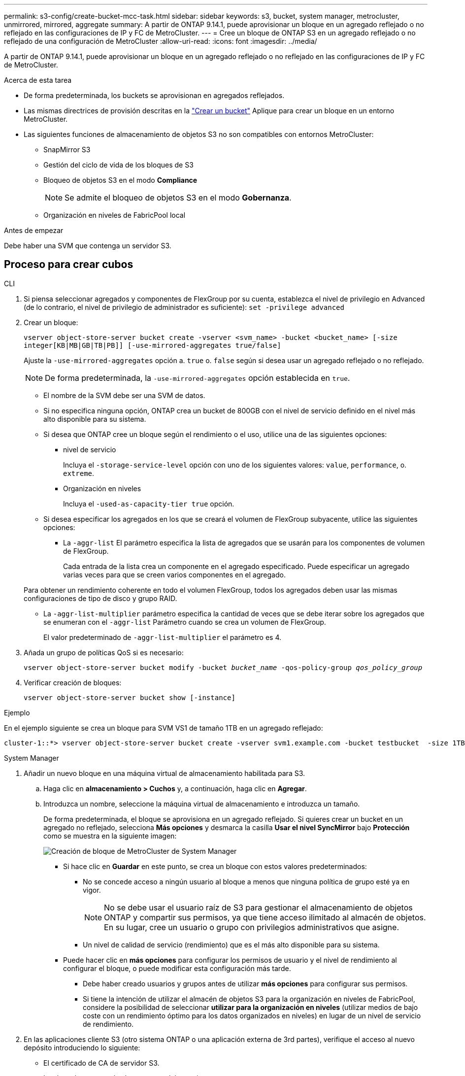 ---
permalink: s3-config/create-bucket-mcc-task.html 
sidebar: sidebar 
keywords: s3, bucket, system manager, metrocluster, unmirrored, mirrored, aggregate 
summary: A partir de ONTAP 9.14.1, puede aprovisionar un bloque en un agregado reflejado o no reflejado en las configuraciones de IP y FC de MetroCluster. 
---
= Cree un bloque de ONTAP S3 en un agregado reflejado o no reflejado de una configuración de MetroCluster
:allow-uri-read: 
:icons: font
:imagesdir: ../media/


[role="lead"]
A partir de ONTAP 9.14.1, puede aprovisionar un bloque en un agregado reflejado o no reflejado en las configuraciones de IP y FC de MetroCluster.

.Acerca de esta tarea
* De forma predeterminada, los buckets se aprovisionan en agregados reflejados.
* Las mismas directrices de provisión descritas en la link:create-bucket-task.html["Crear un bucket"] Aplique para crear un bloque en un entorno MetroCluster.
* Las siguientes funciones de almacenamiento de objetos S3 no son compatibles con entornos MetroCluster:
+
** SnapMirror S3
** Gestión del ciclo de vida de los bloques de S3
** Bloqueo de objetos S3 en el modo *Compliance*
+

NOTE: Se admite el bloqueo de objetos S3 en el modo *Gobernanza*.

** Organización en niveles de FabricPool local




.Antes de empezar
Debe haber una SVM que contenga un servidor S3.



== Proceso para crear cubos

[role="tabbed-block"]
====
.CLI
--
. Si piensa seleccionar agregados y componentes de FlexGroup por su cuenta, establezca el nivel de privilegio en Advanced (de lo contrario, el nivel de privilegio de administrador es suficiente): `set -privilege advanced`
. Crear un bloque:
+
`vserver object-store-server bucket create -vserver <svm_name> -bucket <bucket_name> [-size integer[KB|MB|GB|TB|PB]] [-use-mirrored-aggregates true/false]`

+
Ajuste la `-use-mirrored-aggregates` opción a. `true` o. `false` según si desea usar un agregado reflejado o no reflejado.

+

NOTE: De forma predeterminada, la `-use-mirrored-aggregates` opción establecida en `true`.

+
** El nombre de la SVM debe ser una SVM de datos.
** Si no especifica ninguna opción, ONTAP crea un bucket de 800GB con el nivel de servicio definido en el nivel más alto disponible para su sistema.
** Si desea que ONTAP cree un bloque según el rendimiento o el uso, utilice una de las siguientes opciones:
+
*** nivel de servicio
+
Incluya el `-storage-service-level` opción con uno de los siguientes valores: `value`, `performance`, o. `extreme`.

*** Organización en niveles
+
Incluya el `-used-as-capacity-tier true` opción.



** Si desea especificar los agregados en los que se creará el volumen de FlexGroup subyacente, utilice las siguientes opciones:
+
*** La `-aggr-list` El parámetro especifica la lista de agregados que se usarán para los componentes de volumen de FlexGroup.
+
Cada entrada de la lista crea un componente en el agregado especificado. Puede especificar un agregado varias veces para que se creen varios componentes en el agregado.

+
Para obtener un rendimiento coherente en todo el volumen FlexGroup, todos los agregados deben usar las mismas configuraciones de tipo de disco y grupo RAID.

*** La `-aggr-list-multiplier` parámetro especifica la cantidad de veces que se debe iterar sobre los agregados que se enumeran con el `-aggr-list` Parámetro cuando se crea un volumen de FlexGroup.
+
El valor predeterminado de `-aggr-list-multiplier` el parámetro es 4.





. Añada un grupo de políticas QoS si es necesario:
+
`vserver object-store-server bucket modify -bucket _bucket_name_ -qos-policy-group _qos_policy_group_`

. Verificar creación de bloques:
+
`vserver object-store-server bucket show [-instance]`



.Ejemplo
En el ejemplo siguiente se crea un bloque para SVM VS1 de tamaño 1TB en un agregado reflejado:

[listing]
----
cluster-1::*> vserver object-store-server bucket create -vserver svm1.example.com -bucket testbucket  -size 1TB -use-mirrored-aggregates true
----
--
.System Manager
--
. Añadir un nuevo bloque en una máquina virtual de almacenamiento habilitada para S3.
+
.. Haga clic en *almacenamiento > Cuchos* y, a continuación, haga clic en *Agregar*.
.. Introduzca un nombre, seleccione la máquina virtual de almacenamiento e introduzca un tamaño.
+
De forma predeterminada, el bloque se aprovisiona en un agregado reflejado. Si quieres crear un bucket en un agregado no reflejado, selecciona *Más opciones* y desmarca la casilla *Usar el nivel SyncMirror* bajo *Protección* como se muestra en la siguiente imagen:

+
image:../media/SM_create_bucket_MCC.png["Creación de bloque de MetroCluster de System Manager"]

+
*** Si hace clic en *Guardar* en este punto, se crea un bloque con estos valores predeterminados:
+
**** No se concede acceso a ningún usuario al bloque a menos que ninguna política de grupo esté ya en vigor.
+

NOTE: No se debe usar el usuario raíz de S3 para gestionar el almacenamiento de objetos ONTAP y compartir sus permisos, ya que tiene acceso ilimitado al almacén de objetos. En su lugar, cree un usuario o grupo con privilegios administrativos que asigne.

**** Un nivel de calidad de servicio (rendimiento) que es el más alto disponible para su sistema.


*** Puede hacer clic en *más opciones* para configurar los permisos de usuario y el nivel de rendimiento al configurar el bloque, o puede modificar esta configuración más tarde.
+
**** Debe haber creado usuarios y grupos antes de utilizar *más opciones* para configurar sus permisos.
**** Si tiene la intención de utilizar el almacén de objetos S3 para la organización en niveles de FabricPool, considere la posibilidad de seleccionar *utilizar para la organización en niveles* (utilizar medios de bajo coste con un rendimiento óptimo para los datos organizados en niveles) en lugar de un nivel de servicio de rendimiento.






. En las aplicaciones cliente S3 (otro sistema ONTAP o una aplicación externa de 3rd partes), verifique el acceso al nuevo depósito introduciendo lo siguiente:
+
** El certificado de CA de servidor S3.
** La clave de acceso y la clave secreta del usuario.
** El nombre FQDN del servidor S3 y el nombre de bloque.




--
====